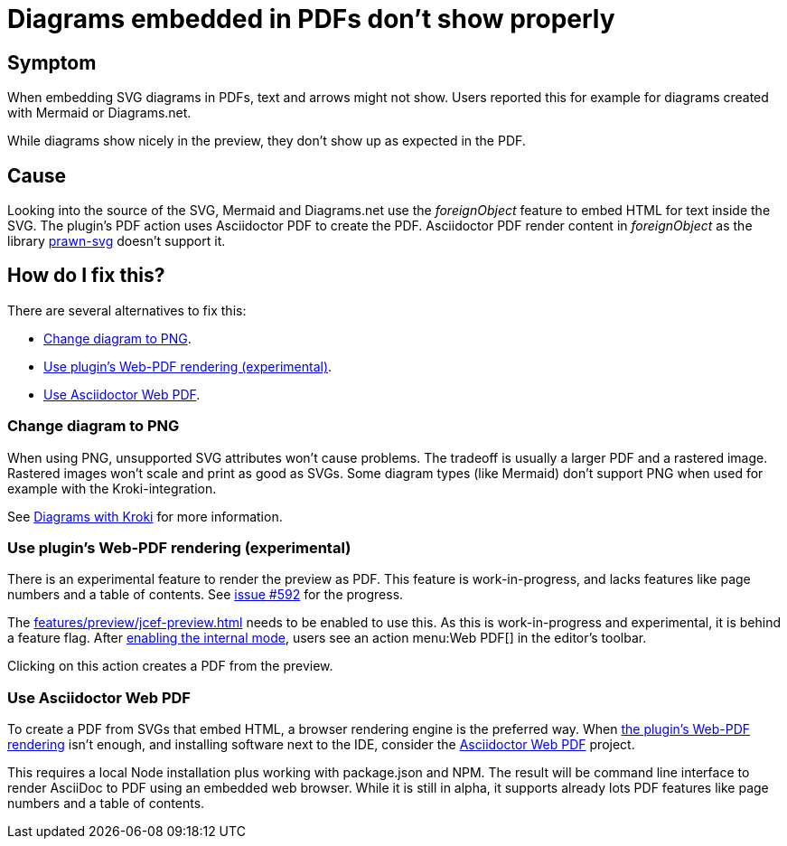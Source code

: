 = Diagrams embedded in PDFs don't show properly
:navtitle: Problems with Diagrams in PDFs
:description: When embedding SVG diagrams in PDFs, text and arrows might not show.

== Symptom

{description}
Users reported this for example for diagrams created with Mermaid or Diagrams.net.

While diagrams show nicely in the preview, they don't show up as expected in the PDF.

== Cause

Looking into the source of the SVG, Mermaid and Diagrams.net use the _foreignObject_ feature to embed HTML for text inside the SVG.
The plugin's PDF action uses Asciidoctor PDF to create the PDF.
Asciidoctor PDF render content in _foreignObject_ as the library https://github.com/mogest/prawn-svg[prawn-svg] doesn't support it.

== How do I fix this?

There are several alternatives to fix this:

* <<change-diagram-to-png>>.
* <<use-web-pdf>>.
* <<use-asciidoctor-webpdf>>.

[#change-diagram-to-png]
=== Change diagram to PNG

When using PNG, unsupported SVG attributes won't cause problems.
The tradeoff is usually a larger PDF and a rastered image.
Rastered images won't scale and print as good as SVGs.
Some diagram types (like Mermaid) don't support PNG when used for example with the Kroki-integration.

See xref:features/preview/diagrams.adoc#kroki[Diagrams with Kroki] for more information.

[#use-web-pdf]
=== Use plugin's Web-PDF rendering (experimental)

There is an experimental feature to render the preview as PDF.
This feature is work-in-progress, and lacks features like page numbers and a table of contents.
See https://github.com/asciidoctor/asciidoctor-intellij-plugin/issues/592[issue #592] for the progress.

The xref:features/preview/jcef-preview.adoc[] needs to be enabled to use this.
As this is work-in-progress and experimental, it is behind a feature flag.
After https://plugins.jetbrains.com/docs/intellij/enabling-internal.html[enabling the internal mode^], users see an action menu:Web PDF[] in the editor's toolbar.

Clicking on this action creates a PDF from the preview.

[#use-asciidoctor-webpdf]
=== Use Asciidoctor Web PDF

To create a PDF from SVGs that embed HTML, a browser rendering engine is the preferred way.
When <<use-web-pdf,the plugin's Web-PDF rendering>> isn't enough, and installing software next to the IDE, consider the https://github.com/Mogztter/asciidoctor-web-pdf[Asciidoctor Web PDF] project.

This requires a local Node installation plus working with package.json and NPM.
The result will be command line interface to render AsciiDoc to PDF using an embedded web browser.
While it is still in alpha, it supports already lots PDF features like page numbers and a table of contents.
